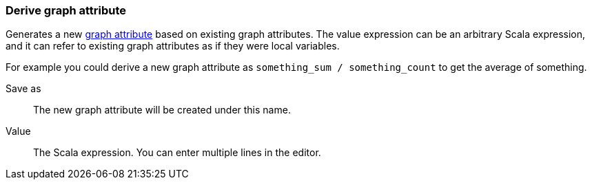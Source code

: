 ### Derive graph attribute

Generates a new <<graph-attributes, graph attribute>> based on existing graph attributes.
The value expression can be an arbitrary Scala expression, and it can refer to existing
graph attributes as if they were local variables.

For example you could derive a new graph attribute as `something_sum / something_count` to get the average
of something.

====
[p-output]#Save as#::
The new graph attribute will be created under this name.

[p-expr]#Value#::
The Scala expression. You can enter multiple lines in the editor.
====
